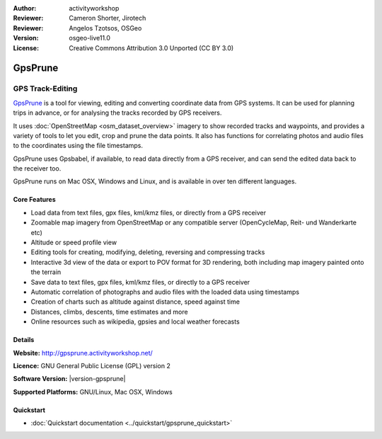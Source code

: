 :Author: activityworkshop
:Reviewer: Cameron Shorter, Jirotech
:Reviewer: Angelos Tzotsos, OSGeo
:Version: osgeo-live11.0
:License: Creative Commons Attribution 3.0 Unported (CC BY 3.0)

.. image:: /images/project_logos/logo-gpsprune.png
  :alt: project logo
  :align: right
  :target: http://gpsprune.activityworkshop.net/

GpsPrune
================================================================================

GPS Track-Editing
~~~~~~~~~~~~~~~~~~~~~~~~~~~~~~~~~~~~~~~~~~~~~~~~~~~~~~~~~~~~~~~~~~~~~~~~~~~~~~~~

`GpsPrune <http://gpsprune.activityworkshop.net/>`_ is a tool for viewing,
editing and converting coordinate data from GPS systems.  It can be used for planning
trips in advance, or for analysing the tracks recorded by GPS receivers.

It uses :doc:`OpenStreetMap <osm_dataset_overview>` 
imagery to show recorded tracks and waypoints, and provides a variety of tools
to let you edit, crop and prune the data points.  It also has functions for
correlating photos and audio files to the coordinates using the file timestamps.

GpsPrune uses Gpsbabel, if available, to read data directly from a GPS receiver,
and can send the edited data back to the receiver too.

GpsPrune runs on Mac OSX, Windows and Linux, and is available
in over ten different languages.

Core Features
--------------------------------------------------------------------------------

.. image:: /images/screenshots/prune/prune_denver.png
  :scale: 50 %
  :alt: screenshot
  :align: right

* Load data from text files, gpx files, kml/kmz files, or directly from a GPS receiver
* Zoomable map imagery from OpenStreetMap or any compatible server (OpenCycleMap, Reit- und Wanderkarte etc)
* Altitude or speed profile view
* Editing tools for creating, modifying, deleting, reversing and compressing tracks
* Interactive 3d view of the data or export to POV format for 3D rendering, both including map imagery painted onto the terrain
* Save data to text files, gpx files, kml/kmz files, or directly to a GPS receiver
* Automatic correlation of photographs and audio files with the loaded data using timestamps
* Creation of charts such as altitude against distance, speed against time
* Distances, climbs, descents, time estimates and more
* Online resources such as wikipedia, gpsies and local weather forecasts

Details
--------------------------------------------------------------------------------

**Website:** http://gpsprune.activityworkshop.net/

**Licence:** GNU General Public License (GPL) version 2

**Software Version:** |version-gpsprune|

**Supported Platforms:** GNU/Linux, Mac OSX, Windows


Quickstart
--------------------------------------------------------------------------------

* :doc:`Quickstart documentation <../quickstart/gpsprune_quickstart>`

